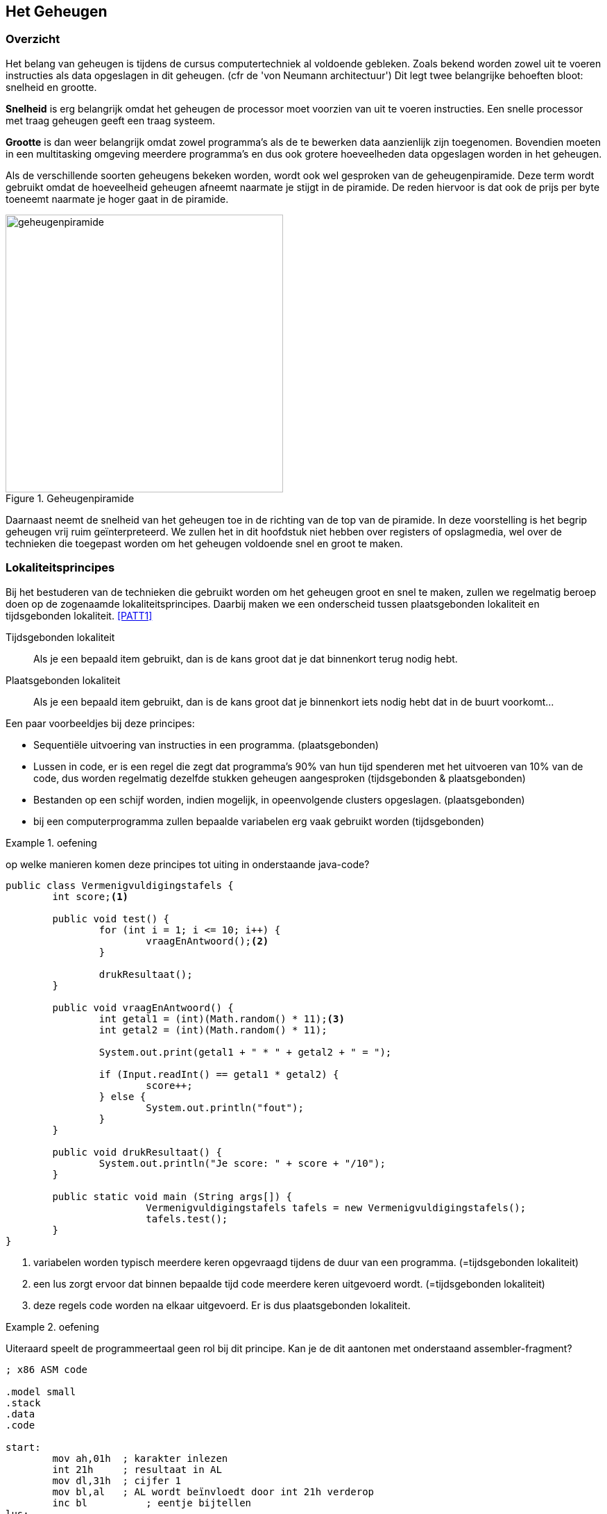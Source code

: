 
== Het Geheugen 

=== Overzicht
Het belang van geheugen is tijdens de cursus computertechniek al voldoende gebleken. Zoals bekend worden zowel uit te voeren instructies als data opgeslagen in dit geheugen. (cfr de 'von Neumann architectuur') Dit legt twee belangrijke behoeften bloot: snelheid en grootte. 

*Snelheid* is erg belangrijk omdat het geheugen de processor moet voorzien van uit te voeren instructies. Een snelle processor met traag geheugen geeft een traag systeem. 

*Grootte* is dan weer belangrijk omdat zowel programma’s als de te bewerken data aanzienlijk zijn toegenomen. Bovendien moeten in een multitasking omgeving meerdere programma’s en dus ook grotere hoeveelheden data opgeslagen worden in het geheugen. 

Als de verschillende soorten geheugens bekeken worden, wordt ook wel gesproken van de geheugenpiramide. Deze term wordt gebruikt omdat de hoeveelheid geheugen afneemt naarmate je stijgt in de piramide. De reden hiervoor is dat ook de prijs per byte toeneemt naarmate je hoger gaat in de piramide. 

.Geheugenpiramide
image::ch03/images/geheugenpiramide.png[alt="geheugenpiramide", align="center", scaledwidth="50", width=400] 

Daarnaast neemt de snelheid van het geheugen toe in de richting van de top van de piramide. In deze voorstelling is het begrip geheugen vrij ruim geïnterpreteerd. We zullen het in dit hoofdstuk niet hebben over registers of opslagmedia, wel over de technieken die toegepast worden om het geheugen voldoende snel en groot te maken.

=== Lokaliteitsprincipes
Bij het bestuderen van de technieken die gebruikt worden om het geheugen groot en snel te maken, zullen we regelmatig beroep doen op de zogenaamde lokaliteitsprincipes. Daarbij maken we een onderscheid tussen plaatsgebonden lokaliteit en tijdsgebonden lokaliteit. <<PATT1>>

Tijdsgebonden lokaliteit:: Als je een bepaald item gebruikt, dan is de kans groot dat je dat binnenkort terug nodig hebt.

Plaatsgebonden lokaliteit:: Als je een bepaald item gebruikt, dan is de kans groot dat je binnenkort iets nodig hebt dat in de buurt voorkomt...

Een paar voorbeeldjes bij deze principes: 

* Sequentiële uitvoering van instructies in een programma. (plaatsgebonden)
* Lussen in code, er is een regel die zegt dat programma’s 90% van hun tijd spenderen met het uitvoeren van 10% van de code, dus worden regelmatig dezelfde stukken geheugen aangesproken +(tijdsgebonden & plaatsgebonden)+
* Bestanden op een schijf worden, indien mogelijk, in opeenvolgende clusters opgeslagen. +(plaatsgebonden)+
* bij een computerprogramma zullen bepaalde variabelen erg vaak gebruikt worden +(tijdsgebonden)+

.oefening 
====
op welke manieren komen deze principes tot uiting in onderstaande java-code?
====

[source,java]
----
public class Vermenigvuldigingstafels {
	int score;<1>

	public void test() {
		for (int i = 1; i <= 10; i++) {
			vraagEnAntwoord();<2>
		}

		drukResultaat();
	}

	public void vraagEnAntwoord() {
		int getal1 = (int)(Math.random() * 11);<3>
		int getal2 = (int)(Math.random() * 11);

		System.out.print(getal1 + " * " + getal2 + " = ");

		if (Input.readInt() == getal1 * getal2) {
			score++;
		} else {
			System.out.println("fout");
		}
	}

	public void drukResultaat() {
		System.out.println("Je score: " + score + "/10");
	}

	public static void main (String args[]) {
			Vermenigvuldigingstafels tafels = new Vermenigvuldigingstafels();
			tafels.test();
	}
}
----
<1> variabelen worden typisch meerdere keren opgevraagd tijdens de duur van een programma. (=tijdsgebonden lokaliteit)
<2>	een lus zorgt ervoor dat binnen bepaalde tijd code meerdere keren uitgevoerd wordt. (=tijdsgebonden lokaliteit)
<3> deze regels code worden na elkaar uitgevoerd. Er is dus plaatsgebonden lokaliteit.

.oefening
====
Uiteraard speelt de programmeertaal geen rol bij dit principe. Kan je de dit aantonen met onderstaand assembler-fragment?
====

[source,assembly]
----
; x86 ASM code

.model small
.stack
.data
.code

start:
	mov ah,01h  ; karakter inlezen
	int 21h     ; resultaat in AL
	mov dl,31h  ; cijfer 1
	mov bl,al   ; AL wordt beïnvloedt door int 21h verderop
	inc bl		; eentje bijtellen
lus:
	mov ah,02h  ; karakter schrijven
	int 21h
	inc dl      ; teller verhogen
	cmp dl,bl   ; vergelijken met eindwaarde
	jnz lus     ; conditioneel springen
	
	mov ah,08h  ; karakter inlezen
	int 21h   
	mov ah,4Ch  ; afsluiten
	int 21h
end start
----

=== Soorten geheugens
Tussen de verschillende soorten geheugens kan een onderscheid gemaakt worden op een aantal vlakken. 

==== Behuizing
Het meest tastbare onderscheid kan gemaakt worden op het vlak van de behuizing. Origineel gebruikte men op de PC geheugen onder de vorm van discrete chips. +
Naarmate de capaciteit van het geheugen steeg, werd dit te duur en ging men over op geheugenmodules.

Daarnaast spreekt men soms van het gebruik van geheugenbanken. Een geheugenbank op een moederbord bestaat uit een of meerdere sockets of geheugenvoeten (insteekplaatsen voor geheugenchips). +
Het aantal sockets per geheugenbank hangt af van de uitvoeringsvorm van het gebruikte geheugen en van de breedte van de databus. Een geheugenbank heeft dezelfde breedte als de databus die voor de aansluiting op de datalijnen zorgt. 

Niet alle geheugenbanken moeten gevuld zijn maar iedere geheugenbank waar geheugen in geplaatst werd, moet volledig gevuld zijn. In moderne systemen vult een module een volledige geheugenbank en is deze dus automatisch vervuld. Een geheugenmodule wordt gekenmerkt door het aantal contactpunten (pins), de werkspanning en het soort geheugenchip. Het is de geheugencapaciteit van alle chips samen die de capaciteit van de module bepalen.

Langs beide zijden van een geheugenmodule bevinden zich contactpunten. Indien deze contactpunten inwendig verbonden zijn spreekt men van een SIMM (Single Inline Memory Module). Indien deze contactpunten afzonderlijk werken en niet verbonden zijn spreekt men over een DIMM (Dual Inline Memory Module). +
Een DIMM biedt op dezelfde afstand veel meer contactpunten en wordt dan ook toegepast in de moderne modules, die onder andere voor de steeds breder wordende databussen extra contactpunten nodig hebben. 
 
.Courante DDR-dimm modules (Wikimedia public domain)

image::ch03/images/DDR_Memory_Comparison.svg.png[alt="DDR-dimm", align="center", scaledwidth="50",width="300"] 

Een variante van DIMM is so-DIMM (small outline), een miniatuurversie van DIMM, specifiek geschikt voor mobiele apparatuur als laptops.
 
.SO-DIMM modules (Wikimedia public domain)
image::ch03/images/Laptop_SODIMM_DDR_Memory_Comparison_V2.svg.png[alt="", align="center", scaledwidth="50", width="300"] 



=== Technologie 
Een zeer belangrijk onderscheid tussen geheugens kan gemaakt worden op het vlak van de technologie die gebruikt werd om de geheugencellen te bouwen. Er zijn twee soorten: statisch en dynamisch geheugen. Statisch geheugen is opgebouwd uit actieve geheugencellen (flipflop schakelingen). Deze vragen een grotere complexiteit bij het IC ontwerp en zijn dus duur. Anderzijds zijn ze zeer snel. Uit deze eigenschappen kan je afleiden dat ze hoog in de piramide worden toegepast. Meer bepaald gebeurt dit bij de snelle cache geheugens. 
 
.voorstelling statisch geheugen
image::ch03/images/statisch.png[alt="statisch geheugen", align="center", width="300", scaledwidth="50"]

Dynamisch geheugen bestaat in essentie eigenlijk gewoon uit een condensator. Als je over een condensator een gelijkspanning aanbrengt en die vervolgens wegneemt, kan je achteraf nog meten welk spanning erop stond. Dit is een vorm van geheugen. Deze geheugens hebben twee belangrijke nadelen. Ten eerste zal een leesoperatie de condensator ontladen. 
 
.Voorstelling leescyclus dynamisch geheugen
image::ch03/images/406px-Square_array_of_mosfet_cells_read.png[alt="leescyclus dynamisch geheugen", align="center", scaledwidth="50"]

Een leesoperatie is met andere woorden destructief. Ten tweede bestaan er geen perfecte condensatoren en vertoont dit soort geheugen dus ook een lek. Dit betekent dat mettertijd de inhoud van het geheugen verloren gaat, tenzij die ververst wordt. Bij dit soort van geheugen is dan ook een regelmatige refresh noodzakelijk. Vergeleken met statisch geheugen is dynamisch geheugen trager. Het statisch geheugen is een actieve schakeling en kan dus stroom sturen of opnemen als het gelezen wordt. + Dynamisch geheugen kan niet echt stroom sturen, het is de condensator die ontladen of opgeladen wordt. Anderzijds is dynamisch geheugen dan weer goedkoper, waardoor het toegepast wordt op een lager niveau in de piramide. Meer bepaald is dit de technologie die in geheugenmodules wordt gebruikt. Deze zijn ook gangbaar bekend onder de term RAM of DRAM. 

=== DRAM technologie

==== Gemultiplexte adresklemmen

Dynamische RAMs hebben vanwege de grote densiteit meestal ook een grote capaciteit op de chip (tegenwoordig tot 16 Gbit per chip). Een dergelijke capaciteit betekent ook dat er heel wat adressignalen noodzakelijk zijn om een welbepaalde geheugencel te selecteren. Wanneer elk signaal op een aparte pin zou aangesloten worden, zou het noodzakelijk zijn om zeer grote behuizingen te gebruiken. +
Om dit probleem te omzeilen, wordt gebruik gemaakt van gemultiplexte adreslijnen: het volledige adres wordt opgesplitst in een Column Address en een Row Address. 
 
Deze twee adresgedeeltes worden de een na de ander aangeboden aan de adresklemmen van het IC. Hierbij wordt gebruik gemaakt van de RAS- en CAS-klem om de twee adresgedeelten te latchen. +
De snelheid van het geheugen wordt in grote mate bepaald door de toegangstijd T~acc~.

==== Destructieve leescyclus
Eerder werd al aangegeven hoe een leescyclus de data op de condensatoren zal vernietigen. Dit is uiteraard een onaanvaardbare situatie. De oplossing ligt voor de hand. Als data gelezen is, wordt dezelfde data nadien terug weggeschreven, zodat de originele toestand hersteld wordt. Uiteraard is het niet verstandig deze taak aan de processor toe te wijzen, het is iets wat in de geheugenchips zelf geregeld moet worden. Het geheugen is, zoals in vorige paragraaf werd aangegeven, opgebouwd als een matrix van rijen met een welbepaald aantal kolommen. Naast deze matrix van dynamische geheugencellen is er ook een rij van statische geheugencellen. Op het ogenblik dat een rij-adres aangelegd wordt, zal de dynamische rij gekopieerd worden naar de statische rij. Hierbij verliest de dynamische rij dus haar inhoud. Vervolgens kan de gewenste cel gelezen worden en daarna wordt de inhoud van de statische rij weer naar de matrix gekopieerd. Hierdoor wordt de inhoud van het geheugen hersteld.

==== Refresh
Met deze kennis wordt ook duidelijk hoe een refresh georganiseerd kan worden. Op regelmatige tijdstippen zal een zogenaamde RAS-only cylcus uitgevoerd worden. Hierbij wordt eigenlijk elke rij geselecteerd, gekopieerd naar de statische rij en weer weggeschreven. Hierdoor is de originele inhoud weer op peil gebracht, op voorwaarde dat deze cyclus voldoende regelmatig herhaald wordt. Met deze manier moet niet elke cel afzonderlijk gerefreshed worden, maar wordt een volledige rij ineens hersteld.
 
.Dynamisch geheugen met statische buffer
image::ch03/images/geheugenmetstatischbuffer.png[alt="dynamisch geheugen", align="center", scaledwidth="50", width="300"] 


==== Bandbreedte bij DRAM

DRAM heeft, zoals je verder zal lezen, de eigenschap te werken met cyclussen. Om te berekenen wat de effectieve bandbreedte is (=geheugendebiet) hoor je steeds dezelfde benadering te maken:

[latexmath]
++++
\text{bandbreedte} = \dfrac {\text{Aantal bytes die getransfereerd worden bij een cyclus}}                               {\text{tijdsduur van een cyclus}}
++++

Deze erg eenvoudige benadering wordt bij de verschillende types geheugen die volgen telkens toegepast.

=== Fast Page DRAM (FP-DRAM)
Hierboven werd reeds beschreven hoe met gemultiplexte adresklemmen eerst een rij-adres en vervolgens een kolomadres worden doorgegeven (langs dezelfde aansluitpinnen). Het voordeel hiervan is duidelijk: minder adresklemmen. +
Het nadeel is dat een lees- of schrijfcyclus langer wordt. Het kost immers extra tijd om de adressen na elkaar door te geven. FP-DRAM verbetert de snelheid door cycli te combineren. 

Zoals aangehaald bij het lokaliteitsprincipe gaan opeenvolgende cycli meestal door op naburige cyclusadressen. De kans dat meer dan een byte gelezen wordt in dezelfde rij, is dus vrij groot. FP-DRAM maakt hiervan gebruik door eenmaal een rij-adres op te geven en vervolgens een kolom te selecteren en deze te lezen of te schrijven. Onmiddellijk hierna wordt een tweede kolom geselecteerd en wordt deze gelezen of beschreven, vervolgens kan een derde kolom geselecteerd worden...Op die manier worden een aantal cycli vermeden. Het zal relatief lang duren vooraleer het eerste geheugenwoord gelezen kan worden, terwijl de volgende minder tijd vragen.
 
.Fast page DRAM
image::ch03/images/FPM.png[alt="fast page memory", align="center", scaledwidth="50"] 

In praktijk wordt er bijna steeds gewerkt met een burst van vier leescycli waarbij aangeduid wordt hoeveel klokcycli er nodig zijn per transfert, bijvoorbeeld 5-3-3-3. +
FP-DRAM werd gebruikt tot busfrequenties van 66 MHz. 

Op een computersysteem met een 486 processor (32-bit databus) met 5-3-3-3 FP-DRAM geheugen aan 66Mhz betekent dit dat het maximale geheugendebiet gelijk is aan:

[latexmath]
++++
\dfrac{4 \text{ bytes/transfer} \times 4 \text{ transfers/burst} \times 66 \text{ Mcycli/sec}}
      {14 \text{ cycli/burst}}
       = 75 MB/sec 
++++

=== EDO RAM
 
.EDO-RAM
image::ch03/images/edo.png[alt="fast page memory", align="center", scaledwidth="50"] 

Extended Data Out-RAM is een aanpassing van het Fast Page-concept. Daarbij moest de memorycontroller wachten met het aanbieden van een nieuw kolomadres tot de vorige data gelezen waren. Bij EDO-RAM blijven de data op de uitgangen van het geheugen nog een tijd langer beschikbaar (zelfs tot na het aanbieden van het volgende kolomadres). Hierdoor wint men tijd: terwijl de data gelezen worden, kan men al het volgende kolomadres aanleggen. 
EDO-RAM kon gebruikt worden tot een busklok van 75 MHz met een timing van 5-2-2-2 klokcycli. Als we EDO-RAM dan nog combineren met een 64-bit bus (Pentium) geeft dit een maximaal debiet van 218 MB/s

[latexmath]
++++
\dfrac{8 \text{ bytes/transfer} \times 4 \text{ transfers/burst} \times 75 \text{ Mcycli/sec}}
       {11 \text{cycli/burst}}                                                     = 218 \text{MB/sec}
++++

=== Synchronous DRAM

.afbeelding 20 Leesoperatie bij SD-RAM (bron: Micron)
image::ch03/images/timing/SDRAM_read.png[alt="", align="center", scaledwidth="50"] 

Bij SDRAM gaat men nog een stap verder met het lokaliteitsprincipe. In plaats van uit te gaan van het lezen van naburige kolommen, wordt nu vertrokken van het idee dat opeenvolgende kolommen uitgelezen zullen worden. In het deel over cache geheugens zal duidelijk worden dat het RAM geheugen effectief op deze manier wordt aangesproken. De cyclus kan nu aangepast worden tot het aanleggen van een rij-adres, het selecteren van een kolom en vervolgens het inlezen of naar buiten brengen van een aantal opeenvolgende kolommen. Die kunnen naar buiten gebracht worden op het tempo van de klok. Vandaar spreekt men over synchroon DRAM.+ 
In de afbeelding krijgen we een timing van 2-1-1-1. Daarnaast is SD-RAM geschikt voor busfrequenties tot 133 MHz (PC133), wat neerkomt op een maximaal debiet van 851 MBps.

[latexmath]
++++
\dfrac{8 \text{ bytes/transfer} \times 4 \text{ transfers/burst} \times 133 \text{ Mcycli/sec}}
     {5 \text{ cycli/burst}} 											= 851 \text{ MB/sec}
++++

==== DDR SDRAM - DDR2 - DDR3

Principieel werkt DDR op dezelfde manier als SDRAM. Er wordt nog steeds een rij-adres en een kolomadres aangelegd, waarna meerdere opeenvolgende cellen worden uitgelezen. Het verschil zit in het tempo waarop dit gebeurt. Bij Double Data Rate wordt data naar buiten gebracht op stijgende en dalende flank van de klok. Om dit te kunnen bereiken wordt gebruik gemaakt van een prefetch buffer. In elke cyclus worden nu 2 bits getransfereerd naar het prefetch buffer, dat de data dan aan een dubbele snelheid naar buiten kan brengen.

.Write cyclus bij DDR-RAM (bron: Micron)
image::ch03/images/timing/DDRwritetiming.png[alt="sd ram read", align="center", scaledwidth="50"]

Het voordeel van deze werkwijze is een hogere maximale bandbreedte (datasnelheid bij het effectief overbrengen van data). Het nadeel zit in een hogere latentietijd. Tussen het aanleggen van de adressen en het naar buiten brengen van de data verloopt iets meer tijd. De snelheid van de modules wordt uitgedrukt op een aantal verschillende manieren. Een eerste manier is in de naam, waar twee verschillende mogelijkheden bestaan. DDR400 en PC3200 duiden op hetzelfde soort geheugenchips. De 400 duidt de kloksnelheid aan (2x200MHz), de 3200 duidt de maximale transfersnelheid aan. 

Op een 64-bit databus is die:

[latexmath]
++++
8 \text{bytes/transfer} \times 2 \times 200 \text{ MHz} = 3200 \text{ MB/sec}
++++

Er kan echter nog veel verschil zijn tussen twee PC3200 modules. 
De werkelijke snelheid hangt namelijk ook af van de totale latentietijd. Die kan op verschillende manieren worden aangegeven, maar een gangbare manier is het opgeven van vier getallen: TCL-Trcd-Trp-Tras. 

* T~CL~ = CAS Latency Time: tijd tussen CAS en beschikbaar worden van data 
* T~rcd~ = DRAM RAS to CAS Delay: tijd tussen RAS en CAS (ook tijd tussen active en read/write-commando )
* T~rp~ = DRAM RAS Precharge: tijd tussen selecteren van twee rijen 
* T~ras~ = Precharge delay: minimale tijd tussen actief worden en precharge van volgende rij.

In elke leescyclus is zeker T~rcd~ en T~CL~ nodig. Indien bursts uit verschillende rijen nodig zijn, dan is ook Trp belangrijk.

icon:globe[2x] Een goed achtergrondartikel dat dieper ingaat op timings en performantie van geheugen vind je http://www.anandtech.com/show/3851/everything-you-always-wanted-to-know-about-sdram-memory-but-were-afraid-to-ask/4[op de site van Ars Technica]

 
.DDR-timing T~cl~=2 (bron: Micron)
image::ch03/images/timing/TCL.png[alt="TCL", align="center"]


.Voorbeeld 
====
PC3200 geheugen met parameters 2-2-2-6 heeft voor een burst met vier transfers van 8 bytes 2 + 2 + (4 x 0.5)=6 klokcycli van 200 MHz nodig. Dit geeft een snelheid van 1067 MB/s. Voor twee dergelijke opeenvolgende transfers zijn latexmath:[2(2 + 2 + 4 \times 0.5) + 2 = 14 ] klokcycli van 200 MHz nodig. Dit geeft 914 MBps.
====

Bij DDR kan ook het aantal cellen dat in een burst gelezen wordt variëren. Hetzelfde geheugen dat in een burst 8 transfers van 8 bytes uitvoert, haalt een snelheid van 1600MB/s.T~ras~ is in dit verhaal niet naar voor gekomen. Tras bepaalt de tijd waarin de volgende rij nog niet geladen mag worden. Deze moet groot genoeg zijn om de buffer niet te overschrijven voordat het volledig getransfereerd is over de databus. Deze parameter moet minimaal T~rcd~ +  T~CL~ + 1 bedragen. Indien de parameter te klein is gaat uiteraard data verloren. 

Opvolgers van DDR zijn DDR2 en DDR3. Behalve verbeteringen op het vlak van klokfrequenties en spanningen (DDR2 en DDR3 gebruiken telkens lagere spanningen) is het grootste verschil dat het prefetch buffer vergroot. Bij DDR2 worden vier bits gebufferd, bij DDR3 acht. +
DDR4, dat sinds kort beschikbaar is, verdubbelt dit *niet* nog eens , maar probeert de extra performantie vooral te halen uit hogere klokfrequenties en geoptimaliseerde signalering. Daarnaast geeft deze nieuwste specificatie ook de mogelijkheid om 3D-geheugen te gebruiken, waarbij meerdere lagen geheugen op elkaar kunnen gestapeld worden binnen dezelfde chips. <<CORS>>

Het gevolg is dat deze geheugens nog sneller data naar buiten kunnen brengen (hogere maximale transfer), maar dat dit weer een hogere latentietijd met zich meebrengt. Hou wel in gedachten dat slechts een klein stukje van het geheugen aan deze hoge snelheid werkt. Intern wordt nog steeds een relatief lage snelheid gebruikt om de cellen te beschrijven, maar door de buffers kan data toch aan een dubbele (DDR), viervoudige (DDR2) of achtvoudige (DDR3) snelheid naar buiten gebracht worden.

.DDR3 snelheden (bron: wikipedia)
[format="csv",options="header"]
|===
Type geheugen,							Alternatieve naam,	kloksnelheid,	Theoretische bandbreedte
PC3-10600 					DDR3 SDRAM,	DDR3-1333,		167 MHz,	10.667 GB/s
PC3-11000 					DDR3 SDRAM,	DDR3-1375,		172 MHz,	11 GB/s
PC3-12800 					DDR3 SDRAM,	DDR3-1600,		200 MHz,	12.8 GB/s
PC3-13000 					DDR3 SDRAM,	DDR3-1625,		203 MHz,	13 GB/s
PC3-14400 					DDR3 SDRAM,	DDR3-1800,		225 MHz,	14.4 GB/s
PC3-14900 					DDR3 SDRAM,	DDR3-1866,		233 MHz,	14.933 GB/s
PC3-15000 					DDR3 SDRAM,	DDR3-1866,		233 MHz,	14.933 GB/s
PC3-16000 					DDR3 SDRAM,	DDR3-2000,		250 MHz,	16 GB/s
PC3-17000 					DDR3 SDRAM,	DDR3-2133,		266 MHz,	17.066 GB/s
PC3-17600 					DDR3 SDRAM,	DDR3-2200,		275 MHz,	17.6 GB/s
PC3-19200 					DDR3 SDRAM,	DDR3-2400,		300 MHz,	19.2 GB/s
PC3-21300 					DDR3 SDRAM,	DDR3-2666,		333 MHz,	21.3 GB/s
PC3-24000 					DDR3 SDRAM,	DDR3-3000,		375 MHz,	24 GB/s
|===


Een belangrijke opmerking, die reeds gedeeltelijk aangehaald werd, is dat DDR, DDR2, DDR3 en DDR4 gebruik maken van een andere werkspanning. Deze wordt alsmaar lager om het gedissipeerd vermogen en de bijhorende warmteontwikkeling te verkleinen, wat nodig is om hogere kloksnelheden toe te laten. Bij DDR was dit nog 2,5 Volt, bij DDR4 is dit ondertussen verminderd tot 1.2 Volt <<CORS>>. +
Bovendien hebben de modules ook een verschillend aantal aansluitpinnen, waardoor het duidelijk zal zijn dat ze niet compatibel zijn. 

Om ongelukken te vermijden wordt daarom een andere behuizing gebruikt (inkeping in de module zit op een andere plaats).

=== Optimalisatietechnieken
De evolutie in DRAM technologie is er steeds op gericht om de maximale bandbreedte te verbeteren, terwijl bijzonder weinig aan de latentietijd werd gedaan. Deze verbeterde hooguit in absolute waarde, doordat de kloksnelheid verhoogde. Relatief gezien (dus uitgedrukt in klokcycli) is de latentietijd eerder gestegen. Uit het voorgaande zou al gebleken moeten zijn dat na elke rijtoegang een hersteltijd nodig is om de bufferrij(en) vrij te maken. 

.normale geheugentoegang
image::ch03/images/optimalisatie/MEMACCESS_normal.png[alt="", align="center", scaledwidth="75"] 


==== Interleaving
Een techniek die gebruikt kan worden om een deel van de dode tijd te vermijden, is interleaving. Meer bepaald gaat het dan om het vermijden van de tijd tussen twee rijen. +
Deze hersteltijd kan vermeden worden indien de volgende operatie doorgaat op een andere geheugenmodule. Om dit te bereiken worden bij interleaving naburige geheugenblokken verdeeld over verschillende geheugenbanken, die onafhankelijk van elkaar (en dus zonder hersteltijd) aangesproken kunnen worden. Belangrijke opmerking hierbij is dat er enkel snelheidswinst kan zijn als er gewisseld kan worden tussen banken. Het is dan ook belangrijk dat de memory controller weet of er al dan niet gewisseld kan worden tussen banken, zodat hij al dan niet rekening kan houden met de hersteltijd. 
 
.Memory interleaving
image::ch03/images/optimalisatie/MEMACCESS_interleaving.png[alt="interleaving", align="center", scaledwidth="75"] 

==== Dual channel
Een andere heel eenvoudige techniek om de snelheid te verhogen is het vergroten van de databus. Dit brengt wel een paar problemen met zich mee. Eerst en vooral moeten er extra aansluitingen voorzien worden op zowel de geheugenmodule als het moederbord en bovendien moeten de signaallijnen ook voorzien worden op het moederbord. Daarnaast zal er, zeker bij steeds toenemende kloksnelheden, een probleem ontstaan van tijdverschillen tussen de verschillende datalijnen.

Dual channel is een techniek die probeert de datasnelheid te verhogen door de databus naar de memory controller te verdubbelen, zonder de databus van de geheugenmodules te vergroten. Dit gebeurt weer door gebruik te maken van verschillende geheugenbanken. Elke geheugenbank heeft een databus van 64 bit, maar aangezien deze niet samenvallen is er een 128 bit databus naar de memory controller. De DIMM sockets op een moederbord zijn dus fysiek verbonden met één van de twee 64 bit kanalen. Uiteraard kan je enkel voordeel halen als geheugenmodules aangesloten zijn op de twee kanalen. 
 
.geheugentoegang met Dual Channel
image::ch03/images/optimalisatie/MEMACCESS_dualchannel.png[alt="dual channel", align="center",scaledwitdth="75"]

Behalve het aanschakelen van meerdere modules is het dan ook belangrijk om ze in de juiste sockets te steken, zodat je beide kanalen gebruikt (en niet twee modules op hetzelfde kanaal). Moederborden met meerdere sockets op de kanalen, hebben overeenkomstige plaatsen op die kanalen die eenzelfde kleur hebben. Op deze manier zijn er dus matched sockets. Op deze matched sockets moet dus geheugen geïnstalleerd worden. 
 
.dual channel sockets
image::ch03/images/optimalisatie/Dual-channel_DDR_memory_use_6026.JPG[alt="dual channel memory placement", align="center", width=500] 


Dit geheugen moet identiek zijn in capaciteit, anders zou een deel van het geheugen niet bereikbaar zijn in dual channel mode. Verder moeten de modules in principe niet gelijk zijn. Zelfs modules met verschillende snelheden zijn mogelijk, al zal dan tegen de traagste snelheid gewerkt worden. In principe betekent dit echter dat er in de praktijk wel problemen kunnen ontstaan, zodat moederbord fabrikanten het gebruik van identieke modules aanraden. Deze worden door verschillende geheugenfabrikanten ook aangeboden.

Hoewel dual channel een veelbelovende techniek is, blijkt uit benchmarks dat de winst (ondertussen) toch marginaal is. Een deel van de verklaring hiervoor zou liggen in het cache geheugen, dat steeds groter en efficiënter wordt. Later zullen we zien dat de cache geheugens het snelheidsverschil tussen geheugen en processor moeten opvangen. Je kan trouwens zelf aan de berekeningen bij DDR al zien dat dual channel weinig invloed heeft, tenzij echt grote opeenvolgende stukken gelezen worden. Vergelijk de tijd die nodig is voor een burst van 4 transfers met die voor een burst van 8 transfers. Op een dual channel systeem zullen de bursts immers maar half zo groot zijn als bij single channel.

==== Buffered/registered RAM en foutdetectie

Een term die regelmatig terug te vinden is bij RAM geheugen is (un)buffered of registered. De termen buffered en registered hebben dezelfde betekenis. Op basis van de eerdere uitleg zou je kunnen vermoeden dat elk DRAM geheugen gebufferd is met de statische bufferrij. De term buffered slaat in dit geval niet op die statische rij, maar wel op de aanwezigheid van een extra bufferchip. Deze bufferchip doet dienst als elektrisch buffer/versterker tussen de geheugenIC’s en de rest van het systeem. Op die manier kan het bijvoorbeeld problemen met onvoldoende stroom helpen oplossen. De bufferchip is dikwijls te herkennen aan zijn dwarse plaatsing op de module. 

Twee andere termen die je kan terugvinden zijn (non)ECC en parity. Beiden houden verband met het vermogen van het geheugen om fouten te laten detecteren. In het geval van pariteit wordt per byte een pariteitsbit berekend. Dit bit wordt mee verzonden. De ontvanger herberekent de pariteitsbit en vergelijkt het resultaat van zijn berekening met het ontvangen pariteitsbit. Indien ze verschillen is er een fout geweest en moet de transfer opnieuw gebeuren. 

ECC werkt op gelijkaardige manier, maar maakt gebruik van een hash functie. Voordeel van deze manier van werken is dat meervoudige bitfouten gedetecteerd kunnen worden of dat enkelvoudige bitfouten gecorrigeerd kunnen worden. Pariteit kan enkel enkelvoudige bitfouten detecteren. Uiteraard kost deze foutcontrole ook rekenkracht en dus tijd. Door de betrouwbaarheid van moderne geheugens hebben deze technieken enkel zin in kritische toepassingen (bijvoorbeeld servers, procescontrole, ...)

=== Cache geheugen

Zelfs met alle optimalisatietechnieken blijft er een snelheidsprobleem. Instructies die de processor moet uitvoeren, zitten in het geheugen en als de snelheid waarmee het geheugen instructie kan leveren, vergeleken wordt met de snelheid waarmee de processor ze kan uitvoeren, blijkt die laatste een stuk sneller. 
Een belangrijk verschil, want een processor kan nu eenmaal niet sneller instructies afwerken dan dat ze door het geheugen aangeboden kunnen worden. Sneller geheugen maken, ligt voor de hand. Zoals eerder al aangehaald is statisch geheugen sneller dan dynamisch geheugen. 

Belangrijk nadeel van statisch geheugen is dat het per byte veel duurder is dan dynamisch geheugen. De hoeveelheid statisch geheugen in een computersysteem zal dus eerder klein zijn en het komt erop aan deze kleine hoeveelheid zo efficiënt mogelijk te gebruiken. Een tweede probleem is dat niet enkel de snelheid van het geheugen problemen geeft, maar ook de snelheid van de interface naar het geheugen. Om dit probleem aan te pakken was er ooit een snelle back-side bus die de verbinding met het cache geheugen verzorgde. Ondertussen zijn er al verschillende niveaus van cachegeheugens in de processor geïntegreerd, zodat de verbinding met dit geheugen ook in de processor zelf zit en daardoor veel sneller kan zijn.

==== Werking

.Cache als buffer tussen CPU en geheugen
image::ch03/images/cache.png[alt="cache als buffer", align="center", scaledwidth="30"] 

Het cache geheugen vormt een buffer die het snelheidsverschil tussen het geheugen en de CPU moet opvangen. Aangezien het cache geheugen een stuk kleiner zal zijn dan het dynamisch geheugen, komt het erop aan om de nodige gegevens klaar te hebben zitten in het cache geheugen. 

Om dit te realiseren wordt weer uitgegaan van het lokaliteitsprincipe. Zowel het cache geheugen als het hoofdgeheugen worden onderverdeeld in blokken van dezelfde grootte. De blokken in het cache geheugen (cache lines) kunnen een kopie bevatten van een blok uit het hoofdgeheugen. 

Een leescyclus verloopt als volgt: 

. de processor vraagt een adres 
. Indien dat adres in een blok ligt dat in de cache te vinden is, wordt er gesproken van een cache-hit en heeft er een snelle leescyclus plaats vanuit de cache. 
. In het andere geval (een cache-miss) wordt via een trage leescyclus het gevraagde woord opgehaald uit het centrale geheugen terwijl ook onmiddellijk het blok waarin dit woord zich bevindt naar de cache gekopieerd wordt.

Aangezien opeenvolgende geheugentoegangen meestal op naburige adressen doorgaan, is de kans groot dat een volgende toegang een cache-hit geeft en dus snel verwerkt kan worden. +
Een belangrijke parameter voor de snelheid van het cache geheugen is dus de hitrate. Dit is het percentage geheugentoegangen dat rechtstreeks via het snelle cache geheugen kan verlopen. De hitrate ligt typisch tussen 80 en 99%. 

Een schrijfcyclus kan gelijkaardig verlopen, maar er stelt zich wel een nieuw probleem. +
In het geval van een schrijfcyclus worden er immers gegevens aangepast. Indien er een cache-hit is, lijkt het logisch om de inhoud van het cache geheugen aan te passen en pas later (bij het verwijderen van de cacheline) wordt de inhoud van het hoofdgeheugen aangepast. Deze manier van werken heet *write-back cache*. +
Belangrijk nadeel hiervan is dat op een bepaald ogenblik de inhoud van het hoofdgeheugen niet consistent is met het cache geheugen. Dit kan bijvoorbeeld bij DMA-toegangen problemen opleveren. Tweede nadeel is dat het wegschrijven naar het geheugen gebeurt op het ogenblik dat de pagina uit het cache geheugen verwijderd wordt. Dit is het ogenblik waarop in het cache geheugen plaats gemaakt wordt voor een nieuwe pagina. Dit vertraagt dus het inladen van de nieuwe pagina. 

Een alternatief is gebruik maken van *write through cache*. In dit geval worden steeds zowel het hoofdgeheugen als het cache geheugen aangepast. Nadeel is duidelijk dat steeds gebruik gemaakt wordt van het tragere hoofdgeheugen. 

Dit kan gedeeltelijk opgevangen worden doordat de processor niet moet wachten tot de volledige cyclus is afgewerkt, maar bij opeenvolgende schrijfopdrachten zal het toch leiden tot vertragingen. Bij schrijfcycli zijn er nog verschillen mogelijk: write allocate en write no-allocate. Bij write allocate zal bij een cache miss het geheugenblok in het cache geheugen geladen worden, bij *write no-allocate* niet.
 
Het voordeel is dat een schrijfoperatie naar het geheugen typisch sneller is dan het ophalen van een volledig blok. Bijvoorbeeld bij write-through geheugen is makkelijk in te zien dat het interessant kan zijn om het blok niet volledig in te laden.

==== Soorten caches

Er zijn een aantal onderscheiden te maken tussen cache geheugens. Een eerste belangrijk verschil is dat tussen level 1 en level 2 caches. In principe zijn zelfs nog meer niveau’s van cache geheugens mogelijk. 
L1 cache is het cache geheugen dat het dichtst bij de processor staat. Het moet dan ook het snelste geheugen zijn, zodat het de processor kan volgen. Naarmate de snelheid van de processor toeneemt, werd het verschil in snelheid zo groot dat het interessant werd om een tweede niveau buffer in te zetten. Dit geheugen is minder kritisch op het vlak van snelheid (het moet de processor niet rechtstreeks voorzien van gegevens) en kan dus op andere vlakken geoptimaliseerd worden. Zo zal L2 cache typisch minder snel, maar wel een stuk groter zijn. 

Een ander verschil tussen cache geheugens is dat L1 cache dikwijls opgedeeld worden in data cache en instructie cache. Hiervoor zijn verschillende redenen te bedenken. Een belangrijke reden is dat met pipelining, een deel van de processor (instruction fetch unit) instructies ophaalt en tegelijkertijd een ander deel (operand fetch) gegevens ophaalt om de bewerkingen uit te voeren.

Als beide geheugens gescheiden zijn, kunnen de twee units onafhankelijk van elkaar hun operaties uitvoeren. Anderzijds kunnen de cache geheugens ook geoptimaliseerd worden. Zo zal een processor nooit wijzigingen aanbrengen in de instructies die hij uitvoert. Voor de instructiecache moeten geen voorzieningen getroffen worden voor schrijfoperaties.

==== Overschrijfstrategieën

Bij een cache miss zal in de meeste gevallen een volledig geheugenblok ingeladen worden. Dit betekent dat in het cache geheugen plaats zal moeten gemaakt worden. Er zal met andere woorden een lijn geselecteerd moet worden, die uit het cache geheugen verwijderd zal worden. Het selecteren van die lijn moet uiteraard doordacht gebeuren om de hit rate zo hoog mogelijk te houden. In principe is het best om de cacheline te verwijderen die het langst niet zal gebruikt worden. Het probleem met deze keuze is dat er kennis over de toekomst voor nodig is. In plaats daarvan zijn er een aantal strategieën die op een andere manier proberen de meest geschikte lijn te selecteren:

First In First Out (FIFO):: selecteert de lijn die al het langst in het cachegeheugen zit. Het is een erg eenvoudig te implementeren techniek, aangezien de lijnen eigenlijk gewoon cyclisch overschreven worden. Deze techniek is daarentegen weinig efficiënt op het vlak van het optimaliseren van de hitrate. Een lang geleden, maar veel gebruikte lijn zal bijvoorbeeld eerder verwijderd worden dan een lijn, waar maar een keer data uit gelezen wordt, maar die wel later is ingeladen.

Least Recently Used (LRU):: selecteert de lijn die al het langst niet meer gebruikt wordt. De kans dat deze lijn dan plots weer gebruikt zal worden, is een stuk kleiner dan bij FIFO. Hierdoor zal deze techiek leiden tot een hogere hitrate. Nadeel is dan weer dat er een pak meer bij komt kijken om bij te houden welke lijn geselecteerd wordt. Deze berekening kost zowel geld (om te implementeren) als tijd (om de lijn te selecteren). In het bijzonder als uit een groot aantal lijnen gekozen moet worden, is het gebruik van deze techniek niet aangewezen.

Least Frequently Used (LFU):: deze techniek zal de lijn selecteren die het minst frequent gebruikt wordt. De techniek haalt gelijkaardige resultaten als LRU, maar heeft ook dezelfde nadelen. 

Adaptive Replacement Cache (ARC):: combineert zowel LRU als LFU. Hierdoor worden nog betere resultaten gehaald op het vlak van hitrate, maar de bewerkingen en de implementatie ervan worden anderzijds ook complexer.

Random:: selecteert willekeurig een lijn. Dit is een eenvoudige te implementeren techniek, die toch aanvaarbare resultaten haalt, in het bijzonder als er een groot aantal lijnen zijn waaruit geselecteerd moet worden. Deze techniek wordt soms gecombineerd met LRU, door een bit te koppelen aan een lijn. Dit bit geeft aan of de lijn al gebruikt is. Als alle lijnen gebruikt zijn, worden alle bits weer gereset. Als dan een lijn gekozen moet worden, zal random geselecteerd worden uit alle lijnen die gemarkeerd zijn als “niet gebruikt”.

=== Associativiteit
De associativiteit van het cache geheugen bepaalt op welke cachelines een welbepaald geheugenblok terecht kan komen. De associativiteit bepaalt dus ook het aantal lijnen waaruit geselecteerd kan worden en bepaald dus zowel rechtstreeks (beperking van lijnen) als onrechtstreeks (welke overschrijfstrategie) mee de hitrate.

==== Fully Associative cache
 
.principe fully associative cache
image::ch03/images/associativiteit/fullyassociative.png[alt="", align="center", scaledwidth="50"] 

Bij fully associative cache kan een blok uit het geheugen terecht komen in gelijk welke cacheline. Om te kunnen bepalen welk geheugenblok in een bepaalde cacheline zit, wordt een elke cacheline een tag gekoppeld. Deze is nodig om te kunnen bepalen of het blok aanwezig is in het cache en eventueel de juiste cacheline te kunnen selecteren. 
 
.voorbeeld fully associative geheugen
image::ch03/images/associativiteit/vbfully.png[alt="", align="center", scaledwidth="70"] 

Een voorbeeld zie je in bovenstaande afbeelding. +
De processor beschikt over een 32-bit adresbus en een cache geheugen van 16kB met cachelines die 64-byte breed zijn. Om binnen elke cacheline het juiste byte te selecteren zijn er 6 bits nodig. +
Hiervoor worden uiteraard de minst significante gebruikt. De overige 26 bits worden gebruikt om de inhoud van de cacheline te identificeren. Je zou dit kunnen zien als het nummer van het geheugenblok. Merk immers op dat voor elk byte van een geheugenblok, deze 26 bits van het adres steeds overeenkomen. Het zijn dan ook deze bits die opgeslagen worden in de tag. Naast de cachelines en de tags die eraan gekoppeld zijn, zijn er een aantal comperatoren voorzien. Bij het begin van een cyclus worden deze comperatoren gebruikt om de bovenste 26 bits van het adres te vergelijken met de inhoud van de tags. Indien de uitkomst van een van de comperatoren een gelijkheid aangeeft, is er een cache-hit en is meteen ook de juiste cacheline geselecteerd.

In het voorbeeld zijn er 256 tags van 26 bits elk (6656 bits) die vereist zijn naast de data-cache. Dit komt neer op bijna 5% van de cache-capaciteit.  
Vermits elke pagina uit het geheugen in om het even welke cache-line geplaatst kan worden, kan de cache optimaal benut worden. Bovendien kan gebruikt gemaakt worden van de optimale overschrijfstrategie. Het nadeel van associative cache is dat het een vrij dure implementatie is. Er is immers behoefte aan veel supersnel geheugen om de tags te implementeren. 
Daarnaast moeten ook de snelle comparatoren gerealiseerd worden. Binnen de tijd van een cyclus moet immers geweten zijn of er een cache hit is. 

Fully associative cache geeft goede resultaten. Indien deze techniek dan ook nog gecombineerd wordt met de meest complexe overschrijfstrategieën, wordt het geheel extreem complex en duur. Zoals al aangehaald bij de overschrijfstrategieën is hier het aantal lijnen meestal te groot om gebruik te maken van LRU, LFU of ARC, zonder daarvoor een andere prijs te betalen.


==== Direct mapped cache
 
.principe direct mapped cache
image::ch03/images/associativiteit/directmapped.png[alt="", align="center", scaledwidth="50"] 

Bij direct mapped cache kan elk geheugenblok slechts in één cacheline terecht. Dit maakt dat overschrijfstrategieën overbodig zijn, er is namelijk maar een plaats waar het geheugenblok terecht kan en de inhoud van die cacheline zal verwijderd worden. Evident nadeel is dat als er geen keuze mogelijk is, de optimale keuze niet gemaakt kan worden. Deze manier van werken heeft dus een negatief effect op de hitrate. +
Om dit te staven met een extreem voorbeeld: bij direct mapped cache is het mogelijk dat een cacheline plaats moet maken voor een andere, terwijl een deel van het cache nog niet in gebruik is. Doordat een geheugenblok maar op een lijn terecht kan, worden de tags kleiner en is er ook slechts een comparator nodig.
 
.voorbeeld direct mapped
image::ch03/images/associativiteit/vbdirectmapped.png[alt="", align="center", scaledwidth="70"] 

Een voorbeeld zal dit verduidelijken... 
De processor beschikt overeen 32-bit adres bus en een cache geheugen van 16kB met cachelines die 64-byte breed zijn. Naast de zes bits die nodig zijn om een byte binnen de cacheline te  selecteren, zijn er nu ook acht bits nodig om een van de 256 (=16kB/64B) lijnen te selecteren. Op die manier blijven er maar 18 bits over voor de tag. Dit soort cache-organisatie is dus veel goedkoper en eenvoudiger dan de vorige: er is slechts 1 comparator (van 18 bits) nodig, en het tag-gedeelte is ook kleiner: 256 x 18 bits (4608 bits, 3,4%). Dit soort cache wordt toegepast op plaatsen waar de snelheid minder kritisch is, met andere woorden in de caches die verder van de processor staan.

==== Set-associative cache
 
.principe set-associative cache
image::ch03/images/associativiteit/setassociative.png[alt="", align="center", scaledwidth="70"] 

Set-associative cache is de tussenvorm. Hierbij worden de cachelines gegroepeerd in sets. Elk geheugenblok kan terecht in slechts een set, maar binnen die set kan het in elke cacheline terecht. 

.voorbeeld set associative
image::ch03/images/associativiteit/vbsetassociative.png[alt="set associative voorbeeld", align="center", scaledwidth="20"] 

.voorbeeld
====
Een voorbeeld: een processor met een 32-bit brede adresbus en 16kB 4-way set associative cache geheugen met cachelines van 64 byte. 4-way betekent dat een set bestaat uit vier cachelines. De 256 lijnen worden nu verdeeld in 256/4=64 sets.

Zes bits zijn nog steeds nodig om een byte in de cache line te selecteren. Daarnaast zijn er nu een aantal bits nodig om een set te kiezen. Aangezien er 64 sets zijn, zijn er hiervoor zes bits nodig. De resterende bits (20) worden gebruikt voor de tag. Als nu een adres aangeboden wordt, wordt een set van vier lijnen geselecteerd en worden de vier tags vergeleken met de meest signicante bits van het adres. Als één van de tags gelijk is aan deze bits is er een cache hit. 
====

.voorbeeld
====
Rekenvoorbeeld (meer voorbeelden vind je in <<PATT2>> en <<RAMA2>>)

*Opgave:*
Een 4-way set associative cache heeft een grootte van 64KB. De CPU werkt met 32-bit addressering, elk geheugenwoord bevat 4 bytes. Elke cache-line bevat 16 bytes. De cache gebruikt een write-through policy.
Bereken de totale benodigde hoeveelheid geheugen (geheugen+tags) die nodig is om dit te implementeren…

*Antwoord:*

het aantal bits is een adres is 32 (latexmath:[a]) +
Een cacheline omvat 16 bytes, wat betekent dat de vier (latexmath:[b]) LSB’s niet moeten geadresseerd worden. +
Het aantal sets is dan latexmath:[\dfrac{64\text{ KB}}{4 \times 16} = 1024] (latexmath:[c]) +
Het aantal bits dat nodig is om deze te kunnen adresseren: latexmath:[\log_2 1024= 10 bits ] (latexmath:[d]) + 
Het aantal tag bits wordt dan: 

[latexmath]
++++
32 – b – d &=x \\
32 - 4 - 10&= 18 bits
++++
Om de totale grootte dan te berekenen kan je redeneren: +

* Elke cachelijn heeft 16 bits data, en een tag van 18 bits. Dit komt op een totaal van 146 bits.
* Dit moet je met vier vermenigvuldigen (‘4’-way) en met het aantal sets (d), wat resulteert in 598016 bits.

Het percentage overhead is dus (totaal benodigde bits)/('nuttige' bits)   of 14%
====

NOTE: bereken aan de hand van vorig voorbeeld hoe de overhead zich gedraagt bij 8-way en 16-way cache geheugen.

Zoals al gezegd is set associative de tussenvorm. Eigenlijk kan je zeggen dat fully associative cache ook set associative cache is, maar met slechts één set. Direct mapped cache is anderzijs set associative met slechts één lijn per set. +
De eigenschappen van set associative liggen dan ook tussen de twee vormen in. +
Het laat minder mogelijkheden voor het kiezen waar een cacheline terecht kan dan fully associative, maar meer dan direct mapped. Anderzijds heeft het minder bits nodig voor de tags en ook minder comparatoren dan bij fully associative cache. Vergeleken met direct mapped is het dan weer complexer. 
Meer algemeen geldt dat naarmate de associativiteit toeneemt er meer keuze is in de cache lijnen, maar dat de kost die hieraan verbonden is ook hoger wordt. Omwille van de beperking van het aantal cachelines in een set is set-associative cache gemakkelijker te combineren met betere overschrijfstrategieën. Mede daardoor is fully associative cache een eerder zeldzame vorm van cache.

WARNING: In literatuur worden de termen ‘cache line’, ‘cache block’, ‘cache entry’ en ‘cache set’ vaak door elkaar gebruikt.

==== Snelheid van de cache

In het voorgaande hebben we reeds een aantal eigenschappen aangehaald die mee de efficiëntie van het cache geheugen bepalen. Dit is uiteraard een heel belangrijke eigenschap, aangezien bij cache hits, de processor aan zijn volle snelheid kan werken.
 
.cache misses in functie van grootte en associativiteit (bron: wikipedia)
image::ch03/images/associativiteit/400px-Cache_missrate.png[alt="cash miss-rate",align="center",scaledwidth="50"]

In bovenstaande afbeelding toont een grafiek het aandeel missers in functie van de grootte van het cache geheugen en dit voor verschillende associativiteit. 
Een deel van de missers zijn onvermijdelijk. Het zijn de zogenaamde coldstart misses, die afkomstig zijn van de eerste keer dat toegang tot een blok gezocht wordt. 
Een tweede deel hangt samen met de capaciteit. Dit neemt duidelijk af naarmate het cache geheugen groter wordt. 
Een derde deel hangt samen met de associativiteit. In deze grafiek komt duidelijk naar voor dat met toenemende associativiteit het aantal missers afneemt. Naast de hitrate zijn er nog een aantal andere eigenschappen, die samen de snelheid van het volledige geheugen bepalen.

Deze eigenschappen zijn:

Hit time:: de tijd nodig om bij een hit de gegevens op te halen.
Miss time:: de tijd nodig om bij een miss het nieuwe geheugenblok te laden en de gevraagde gegevens beschikbaar te maken 
Miss penalty:: de extra tijd die nodig is bij een cache miss (eigenlijk misstime-hit time)
Hit rate:: percentage toegangen die rechtstreeks langs de cache gaan

De formule voor de totale toegangstijd van de gecombineerde caches is dan:

[latexmath]
++++
t_{totaal}=HR_{L1} \times t_{L1}  + (1 - HR_{L1}) \times HR_{L2}  \times t_{L2}  + (1 - HR_{L1}) \times (1 - HR_{L2}) \times t_{RAM}
++++

Waarbij: + 
HR = hitrate +
t = aantal cycli +

.Voorbeeld
====
Een computer heeft een L1-cache, toegangstijd 1 ns en een hitrate van 96%. De L2 cache heeft een hitrate van 88 % bij een toegangstijd van 2 ns. Het externe geheugen heeft een toegangstijd van 8 ns.
De gemiddelde toegangstijd wordt dan:

[latexmath]
++++
0.96 \times 1 \text{ ns} + 0.04 \times 0.88 \times 2 \text{ ns} + 0.04 \times 0.12 \times 8 \text{ ns} = 1.0688 \text{ ns}
++++

Probeer zelf eens uit wat de invloed is van de toegangstijd van het RAM-geheugen in dit systeem. +
Probeer eens wat er gebeurt zonder L2 cache. De verschillende factoren worden niet op dezelfde manier beïnvloed door de eigenschappen van het cache. Bijvoorbeeld de asscociativiteit van de cache biedt meer mogelijkheden op het vlak van cachelines selecteren, waardoor de hitrate hoger kan zijn. Daar staat tegenover dat een complexere berekening nodig is om een lijn te selecteren, waardoor bij een cache miss er extra tijd verloren gaat (hogere miss time).
====

Een ander voorbeeld zijn de grootte van de cachelines. Grotere cachelines geven in eerste instantie een hogere hit rate, omdat meer naburige gegevens gekopieerd worden. +
Anderzijds zijn grotere cachelines nefast voor de miss time. Bij heel grote cachelines zal bovendien zelfs de hitrate dalen, omdat lijnen te snel uit het cachegeheugen verdwijnen (omdat bij dezelfde grootte er nu eenmaal minder lijnen zijn).

Een groter cachegeheugen geeft dan weer meer cachelines. Mits een goede overschrijfstrategie toegepast wordt en de associativiteit hoog genoeg is, kan de hit rate toenemen. Nadeel is dat de selectie van een lijn dan weer complexer wordt waardoor de miss time weer toeneemt.

=== Virtueel geheugen
Virtueel geheugen is een oplossing om het tekort aan fysiek geheugen op te lossen. Het tekort aan geheugen komt van steeds groter wordende toepassingen en bestanden die bewerkt worden. Bovendien worden ook verschillende programma’s naast elkaar uitgevoerd. Toch zijn er vandaag ook een aantal situaties waarin een computer ruim voldoende heeft met het fysieke geheugen. In dat geval biedt virtueel geheugen weinig meerwaarde.

==== Werking
Virtueel geheugen zal gebruik maken van de beschikbare ruimte op een of ander medium voor massaopslag om het geheugen groter te laten lijken.

Meestal zal het gebruikte medium een harde schijf zijn. We zullen hier in het volgende van uitgaan. +
Op de harde schijf zal ruimte voorzien worden die gebruikt wordt als swapruimte. Het kan een swap-file zijn of een swap-partitie. Indien de processor toegang wil tot een bepaald adres, zal aan de hand van het adres nagegaan worden of de gevraagde gegevens aanwezig zijn in het fysieke geheugen. Indien de gegevens in het fysieke geheugen zitten, worden ze opgehaald en wordt de instructie gewoon verder afgewerkt. Als de gegevens niet in het fysieke geheugen zitten, treedt er een page fault op. Dit is een speciale exceptie. De processor wordt met andere woorden onderbroken en zal de exceptieroutine uitvoeren. In dit geval gaat het om een roll-back exception. De processor zal eerst terugkeren naar de toestand vlak voor de uitvoering van de instructie, die het probleem veroorzaakte en vervolgens de exception handler uitvoeren. De exception handler zal indien nodig plaats maken en vervolgens de nodige gegevens verplaatsen naar het fysieke geheugen. Uiteraard zal het hier niet gaan over een byte, maar wel over een groter stuk geheugen. We zullen later terugkomen op de grootte van dit geheugenblok.
 
.Page-faults bij opstarten software
image::ch03/images/pagefaults.png[alt="pagefaults", align="center", scaledwidth="50"]

Na de uitvoering van de handler keert de processor terug naar de toestand bij de oproep van de handler. Dit is uiteraard de instructie die in eerste instantie het probleem veroorzaakte. Deze keer zal bij de uitvoering van die instructie blijken dat de gegevens beschikbaar zijn in RAM. 

Om virtueel geheugen te ondersteunen is, naast het opslagmedium, ook een processor nodig die de roll-back exception ondersteund. Daarnaast moet ook het besturingssysteem de nodige routines omvatten en tenslotte is er ook behoefte om bij te kunnen houden waar de gegevens zich bevinden (fysiek geheugen of swap). 

Belangrijk is ook dat bepaalde delen nooit mogen verdwijnen uit het fysieke geheugen. Een voorbeeld daarvan is de handler: als die op de swap staat, is er geen routine meer beschikbaar om hem naar het fysiek geheugen te verplaatsen.

==== Paging - segmenting
De meest gebruikte manier om met virtueel geheugen te werken, is zowel de swap als het fysieke geheugen te verdelen in stukken van dezelfde grootte. Zo’n blok wordt dan een pagina genoemd. Voor elke pagina zou dan in een tabel opgeslagen kunnen worden waar de pagina zich bevindt. In deze tabel zou dan een bit aangeven of het fysiek dan wel virtueel aanwezig is en de andere bits zouden de locatie kunnen aanduiden. Uiteraard moet deze tabel ook ten allen tijde in het fysiek geheugen aanwezig blijven. Soms is het noodzakelijk om de grootte van deze tabel te beperken. 
 
.Paging table (Wikimedia Commons, BSD)
image::ch03/images/2000px-Virtual_address_space_and_physical_address_space_relationship.svg.png[alt="", align="center", scaledwidth="50"] 

.Voorbeeld 
====
Op een 32-bit processor met pagina’s van 4kB is een tabel nodig van 4MB (op voorwaarde dat de elementen van de tabel 32 bit groot zijn).

Om de tabellen klein te houden kan gewerkt worden met meerdere niveaus van tabellen. In het reeds aangehaalde voorbeeld zouden er 1024 tabellen van 4kB nodig zijn. Deze tabellen bevinden zich op het tweede niveau. Op het eerste niveau is er een tabel van 4kB, die toelaat een van de 1024 secundaire tabellen te selecteren.

Een groot voordeel is dat het enkel de eerste niveau tabel aanwezig moet zijn in het fysieke geheugen. De secundaire tabellen kunnen zich in de swapruimte bevinden. + 
Het alternatief voor paging is werken met segmenten. In grote lijnen is het verhaal hetzelfde, er is bijvoorbeeld ook een tabel die bijhoudt waar de segmenten zich bevinden. Het grote verschil is dat de gegevens nu niet opgedeeld worden in pagina’s van gelijke grootte. Het grootste gevolg hiervan situeert zich op het vlak van geheugenfragmentatie. Bij het vervangen van geheugenpagina’s of segmenten is er nu extra tijd (traagheid van harde schijf laat complexe berekeningen toe). Er kan dus een optimale keuze gemaakt worden. Bij segmentering kan het gebeuren dat een groot segment vervangen wordt door een veel kleiner segment, waardoor een stuk van het geheugen niet in gebruik zou zijn. Dit soort fragmentatie heet externe fragmentatie.

Bij paging gebeurt dit uiteraard niet. Daar worden immers pagina’s van gelijke grootte vervangen. Bij paging kan wel interne fragmentatie optreden. In feite worden de gegevens van een segment verdeeld in pagina’s van 4kB. Voor een bestand van 13kB geeft dit drie volledig gevulde pagina’s en een pagina met 3kB ongebruikte ruimte.
====

==== Snelheid en virtueel geheugen
Virtueel geheugen heeft de reputatie om de computer te vertragen. Hoewel dit strikt genomen wel waar kan zijn, klopt dit niet helemaal. De reputatie komt namelijk van het swappen van gegevens naar de harde schijf. Aangezien de harde schijf een stuk trager is dan het RAM, gaat dit uiteraard een stuk trager dan gewoon lezen van gegevens uit het RAM. 

Dit is echter geen eerlijke vergelijking. Indien de swap ruimte niet gebruikt zou kunnen worden, zou er gewoon onvoldoende geheugen beschikbaar zijn om in deze situatie te komen. De gebruiker zou zelf bestanden of programma’s moeten afsluiten om te kunnen doen wat het swappen veroorzaakte. Het gebruik van virtueel geheugen biedt de gebruiker dus in eerste instantie extra mogelijkheden. Als die extra mogelijkheden gebruikt worden, gaat dat inderdaad trager. 

Los daarvan kan het gebruik van virtueel geheugen wel vertraging geven. Een eerste evidente reden is dat in plaats van een adres gewoon op te zoeken in het geheugen, nu het adres eerst opgezocht moet worden in twee tabellen, alvorens de eigenlijke operatie kan doorgaan. Aangezien de tabel in het geheugen zit, zijn er dus drie geheugentoegangen nodig om een gegeven te manipuleren. Dit probleem wordt grotendeels opgelost door een Translation Lookaside Buffer. Dit is een snel soort cachegeheugen in de processor waar de meest recent gebruikte fysieke adressen opgeslagen worden. De hitrate van dit buffer ligt weer bijzonder dicht bij 100%, zodat deze vertraging vrijwel geen probleem meer is. 

Een tweede vertraging kan ontstaan als het besturingssysteem onnodig voorbereidingen treft om een toekomstige swap-operatie te versnellen. Zoals daarnet vermeld is swappen een trage operatie. Bovendien moet eerst een pagina geswapt worden naar de harde schijf, waarna de gevraagde pagina in het fysieke geheugen geladen kan worden. Dit betekent tweemaal 4kB verplaatsen naar en van de harde schijf. +
Om op het ogenblik dat er gegevens uit de swap-ruimte nodig zijn, de transactie te versnellen, kan het besturingssysteem proberen om op de achtergrondpagina’s te zoeken die waarschijnlijk niet onmiddellijk gebruikt zullen worden en deze dan al naar de swap te verplaatsen.

Als dan gegevens uit de swap nodig zijn, kan dat met een 4kB verplaatsing van de harde schijf. Het kan natuurlijk gebeuren dat de verplaatste pagina’s toch eerder nodig zijn dan dat er een swapping nodig is. In dat geval zullen de verplaatste pagina’s, wanneer ze terug nodig zijn, uit de swap moeten gehaald worden. +
Hierdoor reageert de computer trager dan in het geval er geen virtueel geheugen zou zijn.

=== Bronvermelding bij dit hoofdstuk
[Bibliography]
- [[[PATT1]]] 'Computer Organization And Design'. David A. Patterson, John L. Hennessey. fifth edition. p374
- [[[CORS]]] 'DDR4 White paper', Corsair, http://www.corsair.com/~/media/Corsair/download-files/manuals/dram/DDR4-White-Paper.pdf
- [[[PATT2]]] 'Computer Organization And Design'. David A. Patterson, John L. Hennessey. fifth edition. p409
- [[[RAMA2]]] 'Computer Systems'. Umakishore Ramachandran, William D. Leahy Jr. Pearson Education, 2011. p419



